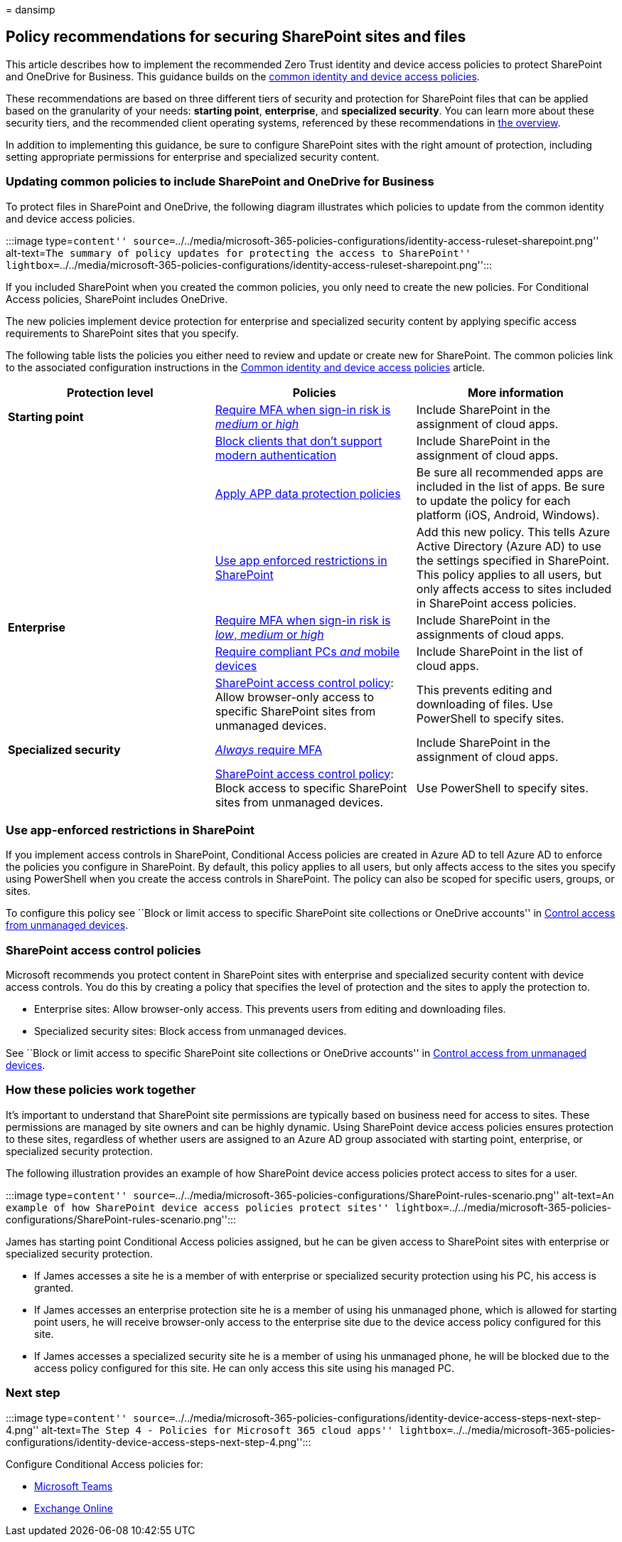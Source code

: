 = 
dansimp

== Policy recommendations for securing SharePoint sites and files

This article describes how to implement the recommended Zero Trust
identity and device access policies to protect SharePoint and OneDrive
for Business. This guidance builds on the
link:identity-access-policies.md[common identity and device access
policies].

These recommendations are based on three different tiers of security and
protection for SharePoint files that can be applied based on the
granularity of your needs: *starting point*, *enterprise*, and
*specialized security*. You can learn more about these security tiers,
and the recommended client operating systems, referenced by these
recommendations in link:microsoft-365-policies-configurations.md[the
overview].

In addition to implementing this guidance, be sure to configure
SharePoint sites with the right amount of protection, including setting
appropriate permissions for enterprise and specialized security content.

=== Updating common policies to include SharePoint and OneDrive for Business

To protect files in SharePoint and OneDrive, the following diagram
illustrates which policies to update from the common identity and device
access policies.

:::image type=``content''
source=``../../media/microsoft-365-policies-configurations/identity-access-ruleset-sharepoint.png''
alt-text=``The summary of policy updates for protecting the access to
SharePoint''
lightbox=``../../media/microsoft-365-policies-configurations/identity-access-ruleset-sharepoint.png'':::

If you included SharePoint when you created the common policies, you
only need to create the new policies. For Conditional Access policies,
SharePoint includes OneDrive.

The new policies implement device protection for enterprise and
specialized security content by applying specific access requirements to
SharePoint sites that you specify.

The following table lists the policies you either need to review and
update or create new for SharePoint. The common policies link to the
associated configuration instructions in the
link:identity-access-policies.md[Common identity and device access
policies] article.

[width="100%",cols="34%,33%,33%",options="header",]
|===
|Protection level |Policies |More information
|*Starting point*
|link:identity-access-policies.md#require-mfa-based-on-sign-in-risk[Require
MFA when sign-in risk is _medium_ or _high_] |Include SharePoint in the
assignment of cloud apps.

|
|link:identity-access-policies.md#block-clients-that-dont-support-multifactor-authentication[Block
clients that don’t support modern authentication] |Include SharePoint in
the assignment of cloud apps.

| |link:identity-access-policies.md#app-protection-policies[Apply APP
data protection policies] |Be sure all recommended apps are included in
the list of apps. Be sure to update the policy for each platform (iOS,
Android, Windows).

| |link:#use-app-enforced-restrictions-in-sharepoint[Use app enforced
restrictions in SharePoint] |Add this new policy. This tells Azure
Active Directory (Azure AD) to use the settings specified in SharePoint.
This policy applies to all users, but only affects access to sites
included in SharePoint access policies.

|*Enterprise*
|link:identity-access-policies.md#require-mfa-based-on-sign-in-risk[Require
MFA when sign-in risk is _low_&#44; _medium_ or _high_] |Include SharePoint
in the assignments of cloud apps.

|
|link:identity-access-policies.md#require-compliant-pcs-and-mobile-devices[Require
compliant PCs _and_ mobile devices] |Include SharePoint in the list of
cloud apps.

| |link:#sharepoint-access-control-policies[SharePoint access control
policy]: Allow browser-only access to specific SharePoint sites from
unmanaged devices. |This prevents editing and downloading of files. Use
PowerShell to specify sites.

|*Specialized security*
|link:identity-access-policies.md#require-mfa-based-on-sign-in-risk[_Always_
require MFA] |Include SharePoint in the assignment of cloud apps.

| |link:#use-app-enforced-restrictions-in-sharepoint[SharePoint access
control policy]: Block access to specific SharePoint sites from
unmanaged devices. |Use PowerShell to specify sites.
|===

=== Use app-enforced restrictions in SharePoint

If you implement access controls in SharePoint, Conditional Access
policies are created in Azure AD to tell Azure AD to enforce the
policies you configure in SharePoint. By default, this policy applies to
all users, but only affects access to the sites you specify using
PowerShell when you create the access controls in SharePoint. The policy
can also be scoped for specific users, groups, or sites.

To configure this policy see ``Block or limit access to specific
SharePoint site collections or OneDrive accounts'' in
link:/sharepoint/control-access-from-unmanaged-devices[Control access
from unmanaged devices].

=== SharePoint access control policies

Microsoft recommends you protect content in SharePoint sites with
enterprise and specialized security content with device access controls.
You do this by creating a policy that specifies the level of protection
and the sites to apply the protection to.

* Enterprise sites: Allow browser-only access. This prevents users from
editing and downloading files.
* Specialized security sites: Block access from unmanaged devices.

See ``Block or limit access to specific SharePoint site collections or
OneDrive accounts'' in
link:/sharepoint/control-access-from-unmanaged-devices[Control access
from unmanaged devices].

=== How these policies work together

It’s important to understand that SharePoint site permissions are
typically based on business need for access to sites. These permissions
are managed by site owners and can be highly dynamic. Using SharePoint
device access policies ensures protection to these sites, regardless of
whether users are assigned to an Azure AD group associated with starting
point, enterprise, or specialized security protection.

The following illustration provides an example of how SharePoint device
access policies protect access to sites for a user.

:::image type=``content''
source=``../../media/microsoft-365-policies-configurations/SharePoint-rules-scenario.png''
alt-text=``An example of how SharePoint device access policies protect
sites''
lightbox=``../../media/microsoft-365-policies-configurations/SharePoint-rules-scenario.png'':::

James has starting point Conditional Access policies assigned, but he
can be given access to SharePoint sites with enterprise or specialized
security protection.

* If James accesses a site he is a member of with enterprise or
specialized security protection using his PC, his access is granted.
* If James accesses an enterprise protection site he is a member of
using his unmanaged phone, which is allowed for starting point users, he
will receive browser-only access to the enterprise site due to the
device access policy configured for this site.
* If James accesses a specialized security site he is a member of using
his unmanaged phone, he will be blocked due to the access policy
configured for this site. He can only access this site using his managed
PC.

=== Next step

:::image type=``content''
source=``../../media/microsoft-365-policies-configurations/identity-device-access-steps-next-step-4.png''
alt-text=``The Step 4 - Policies for Microsoft 365 cloud apps''
lightbox=``../../media/microsoft-365-policies-configurations/identity-device-access-steps-next-step-4.png'':::

Configure Conditional Access policies for:

* link:teams-access-policies.md[Microsoft Teams]
* link:secure-email-recommended-policies.md[Exchange Online]

